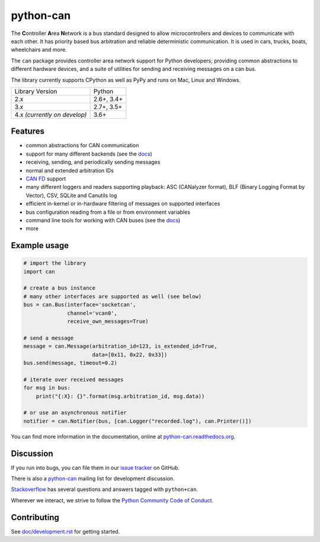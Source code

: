 python-can
==========

|release| |python_implementation| |downloads| |downloads_monthly| |formatter|

|docs| |build_travis| |coverage| |mergify|

.. |release| image:: https://img.shields.io/pypi/v/python-can.svg
   :target: https://pypi.python.org/pypi/python-can/
   :alt: Latest Version on PyPi

.. |python_implementation| image:: https://img.shields.io/pypi/implementation/python-can
   :target: https://pypi.python.org/pypi/python-can/
   :alt: Supported Python implementations

.. |downloads| image:: https://pepy.tech/badge/python-can
   :target: https://pepy.tech/project/python-can
   :alt: Downloads on PePy

.. |downloads_monthly| image:: https://pepy.tech/badge/python-can/month
   :target: https://pepy.tech/project/python-can
   :alt: Monthly downloads on PePy

.. |formatter| image:: https://img.shields.io/badge/code%20style-black-000000.svg
   :target: https://github.com/python/black
   :alt: This project uses the black formatter.

.. |docs| image:: https://readthedocs.org/projects/python-can/badge/?version=stable
   :target: https://python-can.readthedocs.io/en/stable/
   :alt: Documentation

.. |build_travis| image:: https://img.shields.io/travis/com/hardbyte/python-can/develop.svg?label=Travis%20CI
   :target: https://travis-ci.com/hardbyte/python-can
   :alt: Travis CI Server for develop branch

.. |coverage| image:: https://codecov.io/gh/hardbyte/python-can/branch/develop/graph/badge.svg
   :target: https://codecov.io/gh/hardbyte/python-can/branch/develop
   :alt: Test coverage reports on Codecov.io

.. |mergify| image:: https://img.shields.io/endpoint.svg?url=https://gh.mergify.io/badges/hardbyte/python-can&style=flat
   :target: https://mergify.io
   :alt: Mergify Status

The **C**\ ontroller **A**\ rea **N**\ etwork is a bus standard designed
to allow microcontrollers and devices to communicate with each other. It
has priority based bus arbitration and reliable deterministic
communication. It is used in cars, trucks, boats, wheelchairs and more.

The ``can`` package provides controller area network support for
Python developers; providing common abstractions to
different hardware devices, and a suite of utilities for sending and receiving
messages on a can bus.

The library currently supports CPython as well as PyPy and runs on Mac, Linux and Windows.

==============================  ===========
Library Version                 Python
------------------------------  -----------
  2.x                           2.6+, 3.4+
  3.x                           2.7+, 3.5+
  4.x *(currently on develop)*  3.6+
==============================  ===========


Features
--------

- common abstractions for CAN communication
- support for many different backends (see the `docs <https://python-can.readthedocs.io/en/stable/interfaces.html>`__)
- receiving, sending, and periodically sending messages
- normal and extended arbitration IDs
- `CAN FD <https://en.wikipedia.org/wiki/CAN_FD>`__ support
- many different loggers and readers supporting playback: ASC (CANalyzer format), BLF (Binary Logging Format by Vector), CSV, SQLite and Canutils log
- efficient in-kernel or in-hardware filtering of messages on supported interfaces
- bus configuration reading from a file or from environment variables
- command line tools for working with CAN buses (see the `docs <https://python-can.readthedocs.io/en/stable/scripts.html>`__)
- more


Example usage
-------------

.. code:: python

    # import the library
    import can

    # create a bus instance
    # many other interfaces are supported as well (see below)
    bus = can.Bus(interface='socketcan',
                  channel='vcan0',
                  receive_own_messages=True)

    # send a message
    message = can.Message(arbitration_id=123, is_extended_id=True,
                          data=[0x11, 0x22, 0x33])
    bus.send(message, timeout=0.2)

    # iterate over received messages
    for msg in bus:
        print("{:X}: {}".format(msg.arbitration_id, msg.data))

    # or use an asynchronous notifier
    notifier = can.Notifier(bus, [can.Logger("recorded.log"), can.Printer()])

You can find more information in the documentation, online at
`python-can.readthedocs.org <https://python-can.readthedocs.org/en/stable/>`__.


Discussion
----------

If you run into bugs, you can file them in our
`issue tracker <https://github.com/hardbyte/python-can/issues>`__ on GitHub.

There is also a `python-can <https://groups.google.com/forum/#!forum/python-can>`__
mailing list for development discussion.

`Stackoverflow <https://stackoverflow.com/questions/tagged/can+python>`__ has several
questions and answers tagged with ``python+can``.

Wherever we interact, we strive to follow the
`Python Community Code of Conduct <https://www.python.org/psf/codeofconduct/>`__.


Contributing
------------

See `doc/development.rst <doc/development.rst>`__ for getting started.
